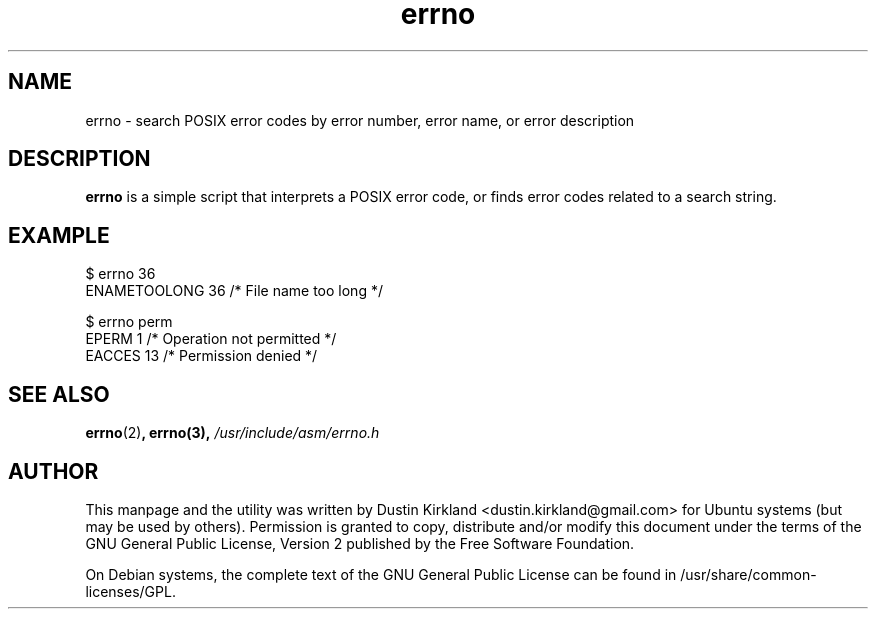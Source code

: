 .TH errno 1 "10 Aug 2010" ubuntu-dev-tools "ubuntu-dev-tools"
.SH NAME
errno \- search POSIX error codes by error number, error name, or error description

.SH DESCRIPTION
\fBerrno\fP is a simple script that interprets a POSIX error code, or finds error codes related to a search string.

.SH EXAMPLE
  $ errno 36
  ENAMETOOLONG    36      /* File name too long */

  $ errno perm
  EPERM            1      /* Operation not permitted */
  EACCES          13      /* Permission denied */

.SH SEE ALSO
\fBerrno\fP(2)\fP, \fBerrno\fP(3), \fI/usr/include/asm/errno.h\fP

.SH AUTHOR
This manpage and the utility was written by Dustin Kirkland <dustin.kirkland@gmail.com> for Ubuntu systems (but may be used by others).  Permission is granted to copy, distribute and/or modify this document under the terms of the GNU General Public License, Version 2 published by the Free Software Foundation.

On Debian systems, the complete text of the GNU General Public License can be found in /usr/share/common-licenses/GPL.
